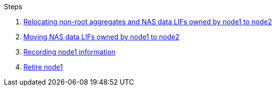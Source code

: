 .Steps

. link:relocate_non_root_aggr_node1_node2.html[Relocating non-root aggregates and NAS data LIFs owned by node1 to node2]

. link:move_nas_lifs_node1_node2.html[Moving NAS data LIFs owned by node1 to node2]

. link:record_node1_information.html[Recording node1 information]

. link:retire_node1.html[Retire node1]

// 19 FEB 2021:  Formatted from CMS
